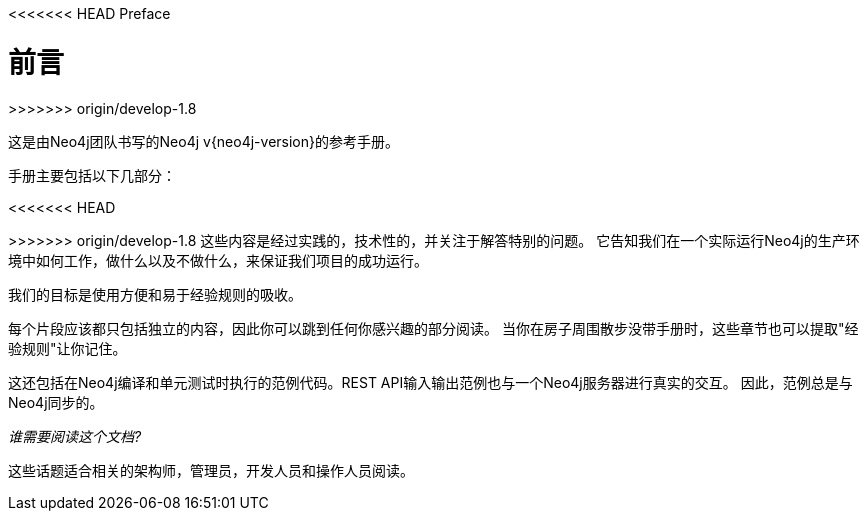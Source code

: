 [preface]
[[preface]]
<<<<<<< HEAD
Preface
=======
=======
前言
==
>>>>>>> origin/develop-1.8

这是由Neo4j团队书写的Neo4j v{neo4j-version}的参考手册。


手册主要包括以下几部分：

<<<<<<< HEAD
=======
////
* <<introduction>> -- 介绍图数据库的概念以及Neo4j。
* <<tutorials>> -- 学习如何使用Neo4j。
* <<reference-documentation>> -- Neo4j的细节信息。
* <<operations>> -- 如何安装和维护Neo4j。
* <<tools>> -- 手册中用到的工具。
* <<community>> -- 获取帮助或者提供贡献。
* <<manpages>> -- 命令行文档。
* <<questions>> -- 常见问题。
////


>>>>>>> origin/develop-1.8
这些内容是经过实践的，技术性的，并关注于解答特别的问题。
它告知我们在一个实际运行Neo4j的生产环境中如何工作，做什么以及不做什么，来保证我们项目的成功运行。
 
我们的目标是使用方便和易于经验规则的吸收。

每个片段应该都只包括独立的内容，因此你可以跳到任何你感兴趣的部分阅读。
当你在房子周围散步没带手册时，这些章节也可以提取"经验规则"让你记住。


这还包括在Neo4j编译和单元测试时执行的范例代码。REST API输入输出范例也与一个Neo4j服务器进行真实的交互。
因此，范例总是与Neo4j同步的。


_谁需要阅读这个文档?_

这些话题适合相关的架构师，管理员，开发人员和操作人员阅读。

